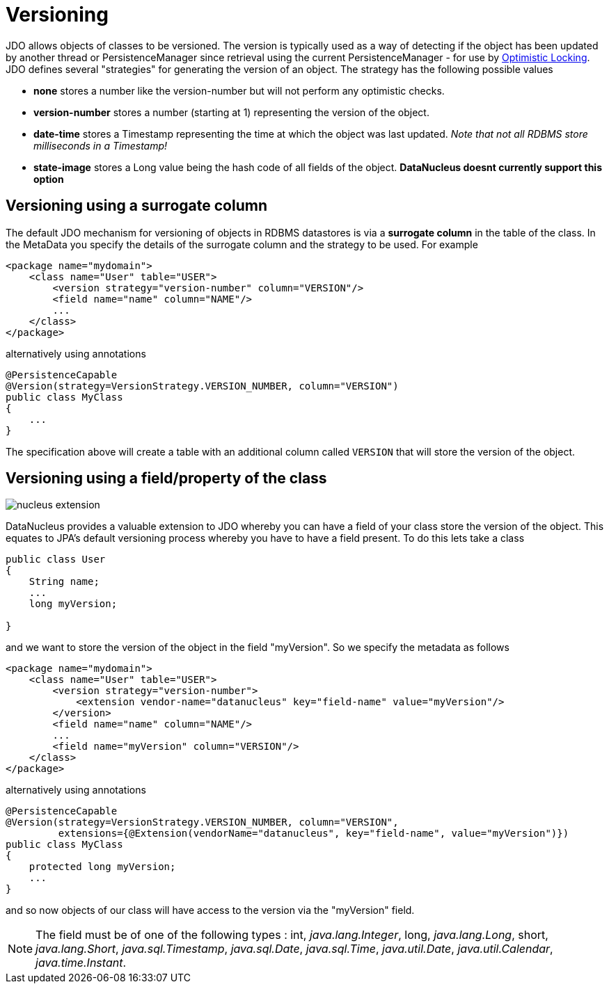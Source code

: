 [[versioning]]
= Versioning
:_basedir: ../
:_imagesdir: images/


JDO allows objects of classes to be versioned. The version is typically used as a way of
detecting if the object has been updated by another thread or PersistenceManager since retrieval
using the current PersistenceManager - for use by link:persistence.html#locking_optimistic[Optimistic Locking].
JDO defines several "strategies" for generating the version of an object. The strategy has the following possible values

* *none* stores a number like the version-number but will not perform any optimistic checks.
* *version-number* stores a number (starting at 1) representing the version of the object.
* *date-time* stores a Timestamp representing the time at which the object was last updated. _Note that not all RDBMS store milliseconds in a Timestamp!_
* *state-image* stores a Long value being the hash code of all fields of the object. *DataNucleus doesnt currently support this option*


[[versioning_surrogate]]
== Versioning using a surrogate column

The default JDO mechanism for versioning of objects in RDBMS datastores is via a *surrogate column* in the table of the class. 
In the MetaData you specify the details of the surrogate column and the strategy to be used. For example

[source,xml]
-----
<package name="mydomain">
    <class name="User" table="USER">
        <version strategy="version-number" column="VERSION"/>
        <field name="name" column="NAME"/>
        ...
    </class>
</package>
-----

alternatively using annotations

[source,java]
-----
@PersistenceCapable
@Version(strategy=VersionStrategy.VERSION_NUMBER, column="VERSION")
public class MyClass
{
    ...
}
-----

The specification above will create a table with an additional column called `VERSION` that will store the version of the object.


[[version_member]]
== Versioning using a field/property of the class

image:../images/nucleus_extension.png[]

DataNucleus provides a valuable extension to JDO whereby you can have a field of your class store the version of the object. 
This equates to JPA's default versioning process whereby you have to have a field present. To do this lets take a class

[source,java]
-----
public class User
{
    String name;
    ...
    long myVersion;

}
-----

and we want to store the version of the object in the field "myVersion". So we specify the metadata as follows

[source,xml]
-----
<package name="mydomain">
    <class name="User" table="USER">
        <version strategy="version-number">
            <extension vendor-name="datanucleus" key="field-name" value="myVersion"/>
        </version>
        <field name="name" column="NAME"/>
        ...
        <field name="myVersion" column="VERSION"/>
    </class>
</package>
-----

alternatively using annotations

[source,java]
-----
@PersistenceCapable
@Version(strategy=VersionStrategy.VERSION_NUMBER, column="VERSION",
         extensions={@Extension(vendorName="datanucleus", key="field-name", value="myVersion")})
public class MyClass
{
    protected long myVersion;
    ...
}
-----

and so now objects of our class will have access to the version via the "myVersion" field.


NOTE: The field must be of one of the following types : int, _java.lang.Integer_, long, _java.lang.Long_, short, _java.lang.Short_,  
_java.sql.Timestamp_, _java.sql.Date_, _java.sql.Time_, _java.util.Date_, _java.util.Calendar_, _java.time.Instant_.

